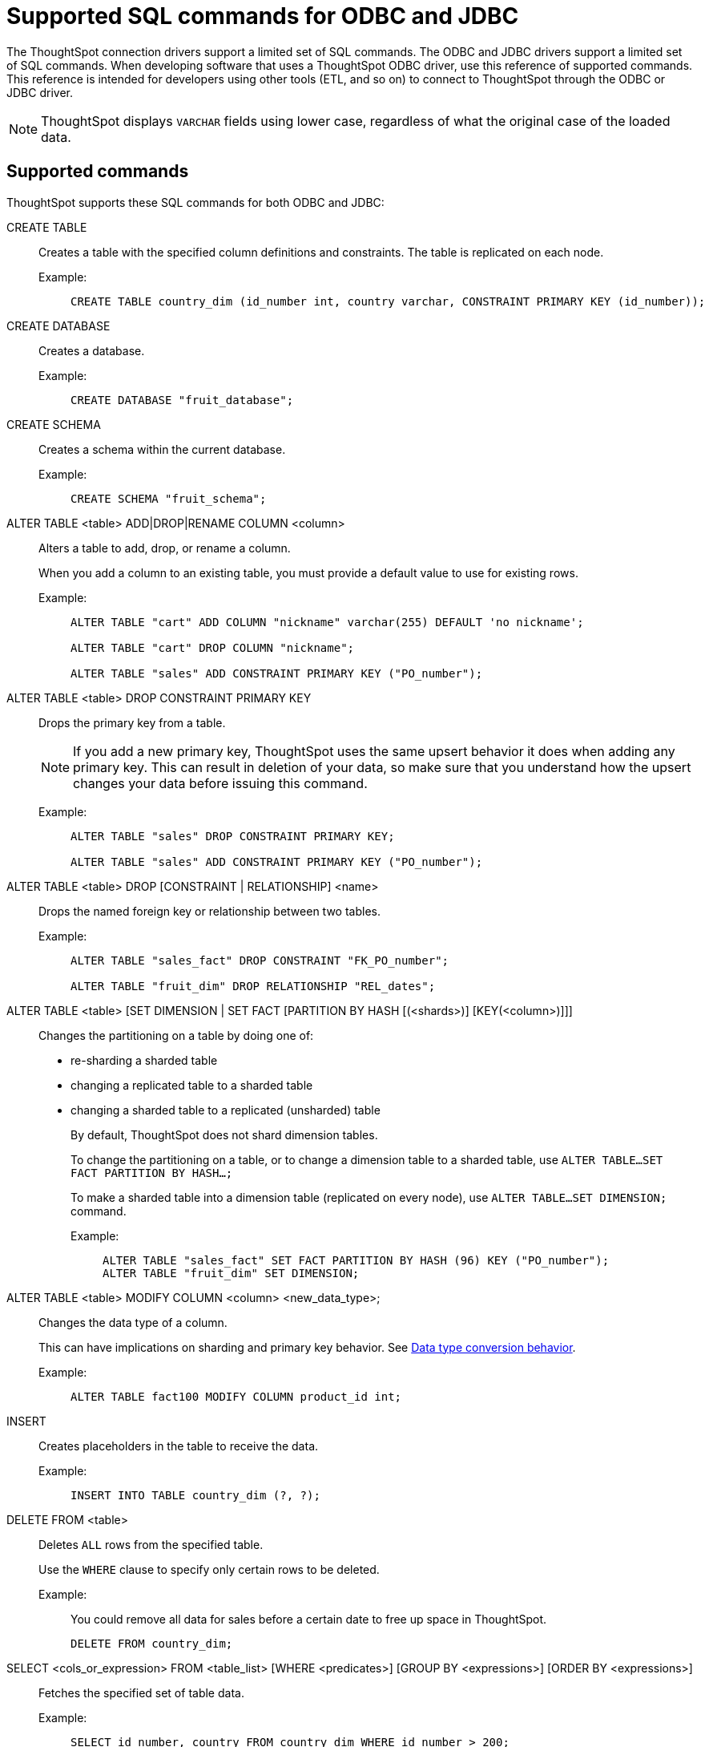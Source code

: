 = Supported SQL commands for ODBC and JDBC
:last_updated: 02/04/2021
:linkattrs:
:experimental:

The ThoughtSpot connection drivers support a limited set of SQL commands.  The ODBC and JDBC drivers support a limited set of SQL commands.
When developing software that uses a ThoughtSpot ODBC driver, use this reference of supported commands.
This reference is intended for developers using other tools (ETL, and so on) to connect to ThoughtSpot through the ODBC or JDBC driver.

NOTE: ThoughtSpot displays `VARCHAR` fields using lower case, regardless of what the original case of the loaded data.

== Supported commands

ThoughtSpot supports these SQL commands for both ODBC and JDBC:

[#create-table]
CREATE TABLE::
  Creates a table with the specified column definitions and constraints.
The table is replicated on each node.
+
Example:;;
+
[source, sql]
----
CREATE TABLE country_dim (id_number int, country varchar, CONSTRAINT PRIMARY KEY (id_number));
----

[#create-database]
CREATE DATABASE::
  Creates a database.
+
Example:;;
+
[source, sql]
----
CREATE DATABASE "fruit_database";
----

[#create-schema]
CREATE SCHEMA::
  Creates a schema within the current database.
+
Example:;;
+
[source, sql]
----
CREATE SCHEMA "fruit_schema";
----

[#alter-table-column]
ALTER TABLE <table> ADD|DROP|RENAME COLUMN <column>::
  Alters a table to add, drop, or rename a column.
+
When you add a column to an existing table, you must provide a default value to use for existing rows.
+
Example:;;
+
[source, sql]
----
ALTER TABLE "cart" ADD COLUMN "nickname" varchar(255) DEFAULT 'no nickname';

ALTER TABLE "cart" DROP COLUMN "nickname";

ALTER TABLE "sales" ADD CONSTRAINT PRIMARY KEY ("PO_number");
----

[#alter-table-constraint]
ALTER TABLE <table> DROP CONSTRAINT PRIMARY KEY::
+
Drops the primary key from a table.
+
NOTE: If you add a new primary key, ThoughtSpot uses the same upsert behavior it does when adding any primary key.
This can result in deletion of your data, so make sure that you understand how the upsert changes your data before issuing this command.
+
Example:;;
+
[source, sql]
----
ALTER TABLE "sales" DROP CONSTRAINT PRIMARY KEY;

ALTER TABLE "sales" ADD CONSTRAINT PRIMARY KEY ("PO_number");
----

[#alter-table-drop]
ALTER TABLE <table> DROP [CONSTRAINT | RELATIONSHIP] <name>::
  Drops the named foreign key or relationship between two tables.
+
Example:;;
+
[source, sql]
----
ALTER TABLE "sales_fact" DROP CONSTRAINT "FK_PO_number";

ALTER TABLE "fruit_dim" DROP RELATIONSHIP "REL_dates";
----

[#alter-table-dimension-partition]
ALTER TABLE <table> [SET DIMENSION | SET FACT [PARTITION BY HASH [(<shards>)] [KEY(<column>)]]]::
  Changes the partitioning on a table by doing one of:
+
* re-sharding a sharded table
* changing a replicated table to a sharded table
* changing a sharded table to a replicated (unsharded) table
+
By default, ThoughtSpot does not shard dimension tables.
+
To change the partitioning on a table, or to change a dimension table to a sharded table, use `ALTER TABLE...SET FACT PARTITION BY HASH...;`
+
To make a sharded table into a dimension table (replicated on every node), use `ALTER TABLE...SET DIMENSION;`
command.
+
Example:;;
+
[source, sql]
----
ALTER TABLE "sales_fact" SET FACT PARTITION BY HASH (96) KEY ("PO_number");
ALTER TABLE "fruit_dim" SET DIMENSION;
----

[#alter-table-modify-column]
ALTER TABLE <table> MODIFY COLUMN <column> <new_data_type>;::
  Changes the data type of a column.
+
This can have implications on sharding and primary key behavior.
See xref:data-type-conversion.adoc#conversion-behavior[Data type conversion behavior].
+
Example:;;
+
[source, sql]
----
ALTER TABLE fact100 MODIFY COLUMN product_id int;
----

[#insert]
INSERT::
  Creates placeholders in the table to receive the data.
+
Example:;;
+
[source, sql]
----
INSERT INTO TABLE country_dim (?, ?);
----

[#delete]
DELETE FROM <table>::
  Deletes `ALL` rows from the specified table.
+
Use the `WHERE` clause to specify only certain rows to be deleted.
+
Example:;;
+
You could remove all data for sales before a certain date to free up space in ThoughtSpot.
+
[source, sql]
----
DELETE FROM country_dim;
----

[#select]
SELECT <cols_or_expression> FROM <table_list> [WHERE <predicates>] [GROUP BY <expressions>] [ORDER BY <expressions>]::
  Fetches the specified set of table data.
+
Example:;;
+
[source, sql]
----
SELECT id_number, country FROM country_dim WHERE id_number > 200;
----

[#truncate]
TRUNCATE TABLE <table>::
  Removes all data from a table, but preserves its metadata, including all GUIDs, relationships, and so on.
+
This can be used to force a new schema for a table without losing the metadata.
+
You must reload the data following a `TRUNCATE`, or all dependent objects (worksheets and pinboards) in ThoughtSpot become invalid.
+
Example:;;
+
[source, sql]
----
TRUNCATE TABLE "location";
----
CAUTION: This operation removes all existing data from the table.

[#drop-database]
DROP DATABASE <database>::
  Drops a database and all of its schemas and tables.
+
Example:;;
+
[source, sql]
----
DROP DATABASE "fruit_database";
----

[#drop-schema]
DROP SCHEMA <schema>::
  Drops a schema within the current database, and drops all of the tables in the schema.
+
Example:;;
+
[source, sql]
----
DROP SCHEMA "fruit_schema";
----

[#drop-table]
DROP TABLE <table>::
  Drops a table.
+
Example:;;
+
[source, sql]
----
DROP TABLE "location";
----

[#show-databases]
SHOW DATABASES::
+
Lists all available databases.
+
Example:;;
+
[source, sql]
----
SHOW DATABASES;
----

[#show-schemas]
SHOW SCHEMAS::
  Lists all schemas within the current database.
+
Example:;;
+
[source, sql]
----
SHOW SCHEMAS;
----

[#show-tables]
SHOW TABLES::
  Lists all tables within the current database by schema.
+
Example:;;
+
[source, sql]
----
SHOW TABLES;
----

[#show-table]
SHOW TABLE <table>::
  Lists all the columns for a table.
+
Example:;;
+
[source, sql]
----
SHOW TABLE "locations";
----

[#script-server]
SCRIPT SERVER::
  Generates the TQL schema for all tables in all databases on the server.
+
Example:;;
+
[source, sql]
----
SCRIPT SERVER;
----

[#script-database]
SCRIPT DATABASE <database>::
  Generates the TQL schema for all tables in a database.
+
Example:;;
+
[source, sql]
----
SCRIPT DATABASE "fruit_database";
----

[#script-table]
SCRIPT TABLE <table>::
  Generates the TQL schema for a table.
Example:;;
+
[source, sql]
----
SCRIPT TABLE "vendor";
----
